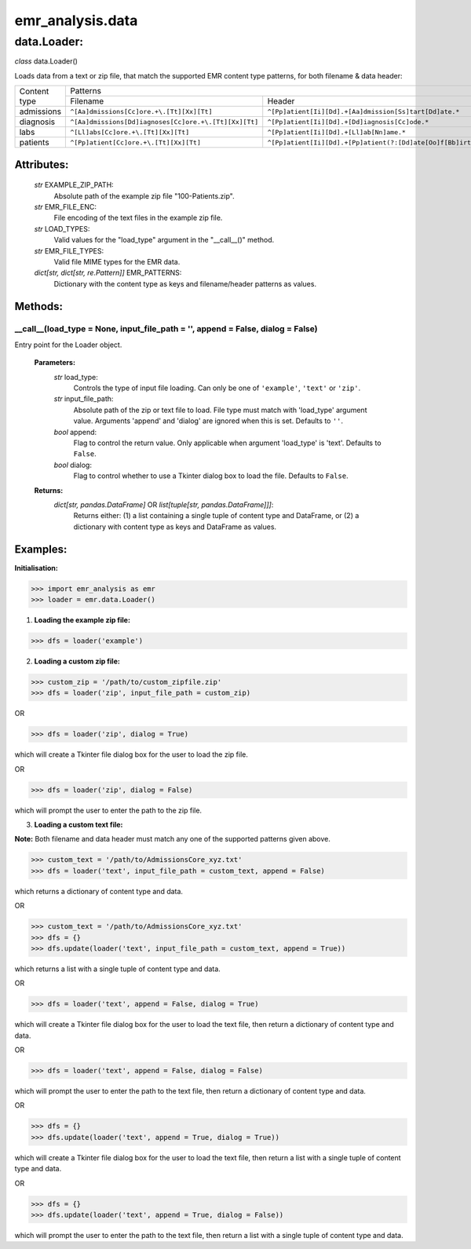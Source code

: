 emr_analysis.data
=================

.. _Loader:

data.Loader:
------------

*class* data.Loader()

Loads data from a text or zip file, that match the supported EMR content type patterns, for both filename & data header:

+--------------+-------------------------------------------------------+----------------------------------------------------------------------------+
|              |                                                   Patterns                                                                         |
| Content type +-------------------------------------------------------+----------------------------------------------------------------------------+
|              | Filename                                              | Header                                                                     |
+--------------+-------------------------------------------------------+----------------------------------------------------------------------------+
| admissions   | ``^[Aa]dmissions[Cc]ore.+\.[Tt][Xx][Tt]``             | ``^[Pp]atient[Ii][Dd].+[Aa]dmission[Ss]tart[Dd]ate.*``                     |
+--------------+-------------------------------------------------------+----------------------------------------------------------------------------+
| diagnosis    | ``^[Aa]dmissions[Dd]iagnoses[Cc]ore.+\.[Tt][Xx][Tt]`` | ``^[Pp]atient[Ii][Dd].+[Dd]iagnosis[Cc]ode.*``                             |
+--------------+-------------------------------------------------------+----------------------------------------------------------------------------+
| labs         | ``^[Ll]abs[Cc]ore.+\.[Tt][Xx][Tt]``                   | ``^[Pp]atient[Ii][Dd].+[Ll]ab[Nn]ame.*``                                   |
+--------------+-------------------------------------------------------+----------------------------------------------------------------------------+
| patients     | ``^[Pp]atient[Cc]ore.+\.[Tt][Xx][Tt]``                | ``^[Pp]atient[Ii][Dd].+[Pp]atient(?:[Dd]ate[Oo]f[Bb]irth|[Dd][Oo][Bb]).*`` |
+--------------+-------------------------------------------------------+----------------------------------------------------------------------------+

Attributes:
"""""""""""

    *str* EXAMPLE_ZIP_PATH:
        Absolute path of the example zip file "100-Patients.zip".
    *str* EMR_FILE_ENC:
        File encoding of the text files in the example zip file.
    *str* LOAD_TYPES:
        Valid values for the "load_type" argument in the "__call__()" method.
    *str* EMR_FILE_TYPES:
        Valid file MIME types for the EMR data.
    *dict[str, dict[str, re.Pattern]]* EMR_PATTERNS:
        Dictionary with the content type as keys and filename/header patterns as values.

Methods:
""""""""

.. _call:

__call__(load_type = None, input_file_path = '', append = False, dialog = False)
^^^^^^^^^^^^^^^^^^^^^^^^^^^^^^^^^^^^^^^^^^^^^^^^^^^^^^^^^^^^^^^^^^^^^^^^^^^^^^^^

Entry point for the Loader object.

    **Parameters:**
        *str* load_type:
            Controls the type of input file loading. Can only be one of ``'example'``, ``'text'`` or ``'zip'``.
        *str* input_file_path:
            Absolute path of the zip or text file to load. File type must match with 'load_type' argument value. Arguments 'append' and 'dialog' are ignored when this is set. Defaults to ``''``.
        *bool* append:
            Flag to control the return value. Only applicable when argument 'load_type' is 'text'. Defaults to ``False``.
        *bool* dialog:
            Flag to control whether to use a Tkinter dialog box to load the file. Defaults to ``False``.

    **Returns:**
        *dict[str, pandas.DataFrame]* OR *list[tuple[str, pandas.DataFrame]]]*:
            Returns either: (1) a list containing a single tuple of content type and DataFrame, or (2) a dictionary with content type as keys and DataFrame as values.

Examples:
"""""""""

**Initialisation:**

>>> import emr_analysis as emr
>>> loader = emr.data.Loader()

1. **Loading the example zip file:**

>>> dfs = loader('example')

2. **Loading a custom zip file:**

>>> custom_zip = '/path/to/custom_zipfile.zip'
>>> dfs = loader('zip', input_file_path = custom_zip)

OR

>>> dfs = loader('zip', dialog = True)

which will create a Tkinter file dialog box for the user to load the zip file.

OR

>>> dfs = loader('zip', dialog = False)

which will prompt the user to enter the path to the zip file.

3. **Loading a custom text file:**

**Note:** Both filename and data header must match any one of the supported patterns given above.

>>> custom_text = '/path/to/AdmissionsCore_xyz.txt'
>>> dfs = loader('text', input_file_path = custom_text, append = False)

which returns a dictionary of content type and data.

OR

>>> custom_text = '/path/to/AdmissionsCore_xyz.txt'
>>> dfs = {}
>>> dfs.update(loader('text', input_file_path = custom_text, append = True))

which returns a list with a single tuple of content type and data.

OR

>>> dfs = loader('text', append = False, dialog = True)

which will create a Tkinter file dialog box for the user to load the text file, then return a dictionary of content type and data.

OR

>>> dfs = loader('text', append = False, dialog = False)

which will prompt the user to enter the path to the text file, then return a dictionary of content type and data.

OR

>>> dfs = {}
>>> dfs.update(loader('text', append = True, dialog = True))

which will create a Tkinter file dialog box for the user to load the text file, then return a list with a single tuple of content type and data.

OR

>>> dfs = {}
>>> dfs.update(loader('text', append = True, dialog = False))

which will prompt the user to enter the path to the text file, then return a list with a single tuple of content type and data.

